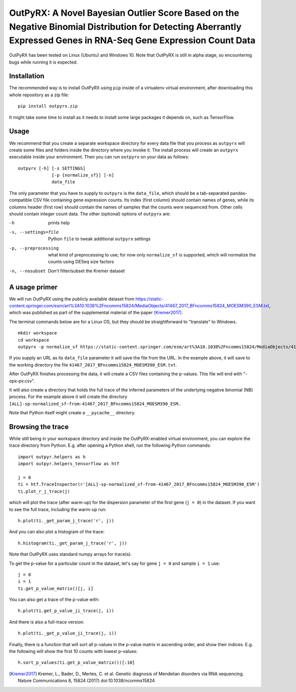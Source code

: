 OutPyRX: A Novel Bayesian Outlier Score Based on the Negative Binomial Distribution for Detecting Aberrantly Expressed Genes in RNA-Seq Gene Expression Count Data
=========================================================================================================

OutPyRX has been tested on Linux (Ubuntu)
and Windows 10.
Note that OutPyRX is still in
alpha stage,
so encountering bugs while
running it is expected.

Installation
------------
The recommended way is to install
OutPyRX using ``pip`` inside of a
virtualenv virtual environment,
after downloading this
whole repository as a zip file::

  pip install outpyrx.zip

It might take some time to install as it
needs to install some large packages
it depends on, such as TensorFlow.

Usage
-----
We recommend that you create a
separate workspace
directory for every data file that you
process as ``outpyrx`` will create
some files and folders inside the
directory where you invoke it.
The install process will create
an ``outpyrx`` executable
inside your environment.
Then you can run ``outpyrx``
on your data as follows::

 outpyrx [-h] [-s SETTINGS]
              [-p {normalize_sf}] [-n]
              data_file

The only parameter that you have to supply
to ``outpyrx`` is the ``data_file``,
which should be a tab-separated
pandas-compatible CSV file containing
gene expression counts.
Its index (first column) should
contain names of genes,
while its columns header (first row)
should contain the names of samples
that the counts were sequenced from.
Other cells should contain
integer count data.
The other (optional) options
of ``outpyrx`` are:

-h       prints help
-s, --settings=file        Python ``file`` to
 tweak additional ``outpyrx`` settings
-p, --preprocessing  what kind of preprocessing
 to use;
 for now only ``normalize_sf`` is supported,
 which will normalize the counts using
 DESeq size factors
-n, --nosubset  Don't filter/subset the Kremer dataset

A usage primer
--------------
We will run OutPyRX using the publicly
available dataset from
https://static-content.springer.com/esm/art%3A10.1038%2Fncomms15824/MediaObjects/41467_2017_BFncomms15824_MOESM390_ESM.txt,
which was published as part of the
supplemental material
of the paper [Kremer2017]_.

The terminal commands below are for a Linux OS,
but they should be straightforward to
"translate" to Windows.

::

 mkdir workspace
 cd workspace
 outpyrx -p normalize_sf https://static-content.springer.com/esm/art%3A10.1038%2Fncomms15824/MediaObjects/41467_2017_BFncomms15824_MOESM390_ESM.txt

If you supply an URL as its ``data_file``
parameter it will save the file from
the URL.
In the example above, it will save
to the working directory the file
``41467_2017_BFncomms15824_MOESM390_ESM.txt``.

After OutPyRX finishes processing the data,
it will create a CSV files containing
the p-values.
This file will end with
"-opx-pv.csv".

It will also create a directory that
holds the full trace of the inferred
parameters of the underlying negative
binomial (NB) process.
For the example above it will
create the directory
``[ALL]-sp-normalized_sf-from-41467_2017_BFncomms15824_MOESM390_ESM``..

Note that Python itself might create
a ``__pycache__`` directory.

Browsing the trace
------------------
While still being in your workspace
directory and inside the OutPyRX-enabled
virtual environment,
you can explore the trace directory from
Python.
E.g. after opening a Python shell,
run the following Python commands::

 import outpyr.helpers as h
 import outpyr.helpers_tensorflow as htf

 j = 0
 ti = htf.TraceInspector(r'[ALL]-sp-normalized_sf-from-41467_2017_BFncomms15824_MOESM390_ESM')
 ti.plot_r_j_trace(j)

which will plot the trace (after warm-up)
for the dispersion parameter of the first
gene (``j = 0``) in the dataset.
If you want to see the full trace,
including the warm-up run::

 h.plot(ti._get_param_j_trace('r', j))

And you can also plot a histogram of the
trace::

 h.histogram(ti._get_param_j_trace('r', j))

Note that OutPyRX uses
standard numpy arrays for trace(s).

To get the p-value for a particular count
in the dataset, let's say for gene ``j = 0`` and
sample ``i = 1`` use::

 j = 0
 i = 1
 ti.get_p_value_matrix()[j, i]

You can also get a trace of the p-value
with::

 h.plot(ti.get_p_value_ji_trace(j, i))

And there is also a full-trace version::

 h.plot(ti._get_p_value_ji_trace(j, i))

Finally, there is a function that will
sort all p-values in the p-value matrix
in ascending order,
and show their indices.
E.g. the following will show the first
10 counts with lowest p-values::

 h.sort_p_values(ti.get_p_value_matrix())[:10]

.. [Kremer2017] Kremer, L.,
 Bader, D., Mertes, C. et al.
 Genetic diagnosis of Mendelian disorders
 via RNA sequencing. Nature Communications 8,
 15824 (2017) doi:10.1038/ncomms15824
